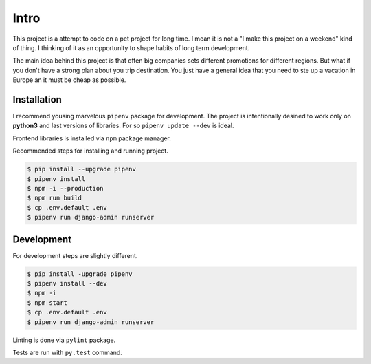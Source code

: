 Intro
*****

This project is a attempt to code on a pet project for long time. I mean
it is not a "I make this project on a weekend" kind of thing. I thinking
of it as an opportunity to shape habits of long term development.

The main idea behind this project is that often big companies sets different
promotions for different regions. But what if you don't have a strong
plan about you trip destination. You just have a general idea that you need
to ste up a vacation in Europe an it must be cheap as possible.

Installation
============

I recommend yousing marvelous ``pipenv`` package for development. The project
is intentionally desined to work only on **python3** and last versions of
libraries. For so ``pipenv update --dev`` is ideal.

Frontend libraries is installed via ``npm`` package manager.

Recommended steps for installing and running project.

.. code-block:: console

    $ pip install --upgrade pipenv
    $ pipenv install
    $ npm -i --production
    $ npm run build
    $ cp .env.default .env
    $ pipenv run django-admin runserver

Development
===========

For development steps are slightly different.

.. code-block:: console

    $ pip install -upgrade pipenv
    $ pipenv install --dev
    $ npm -i
    $ npm start
    $ cp .env.default .env
    $ pipenv run django-admin runserver

Linting is done via ``pylint`` package.

Tests are run with ``py.test`` command.
